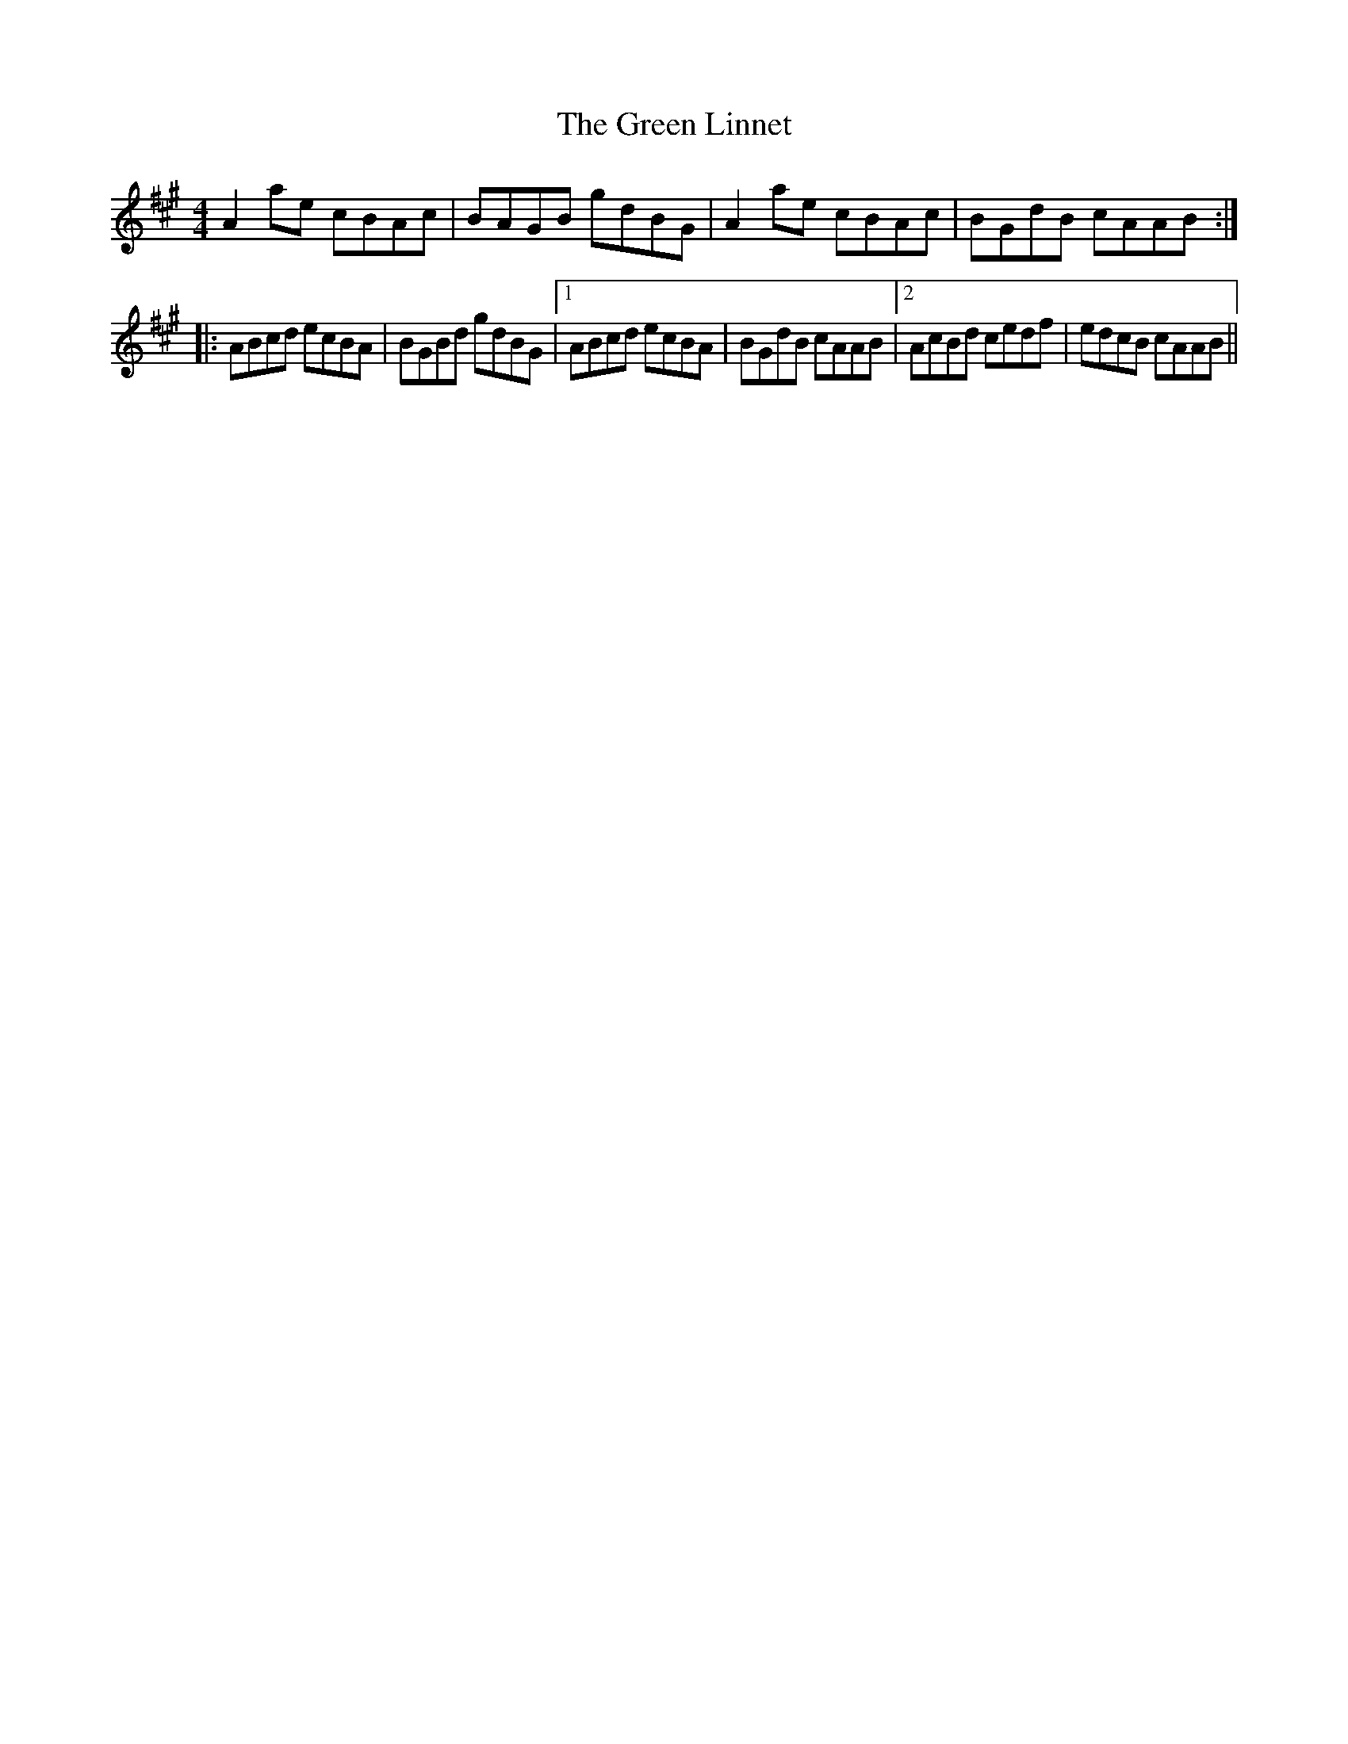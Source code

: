 X: 16161
T: Green Linnet, The
R: reel
M: 4/4
K: Amajor
A2 ae cBAc|BAGB gdBG|A2 ae cBAc|BGdB cAAB:|
|:ABcd ecBA|BGBd gdBG|1 ABcd ecBA|BGdB cAAB|2 AcBd cedf|edcB cAAB||

